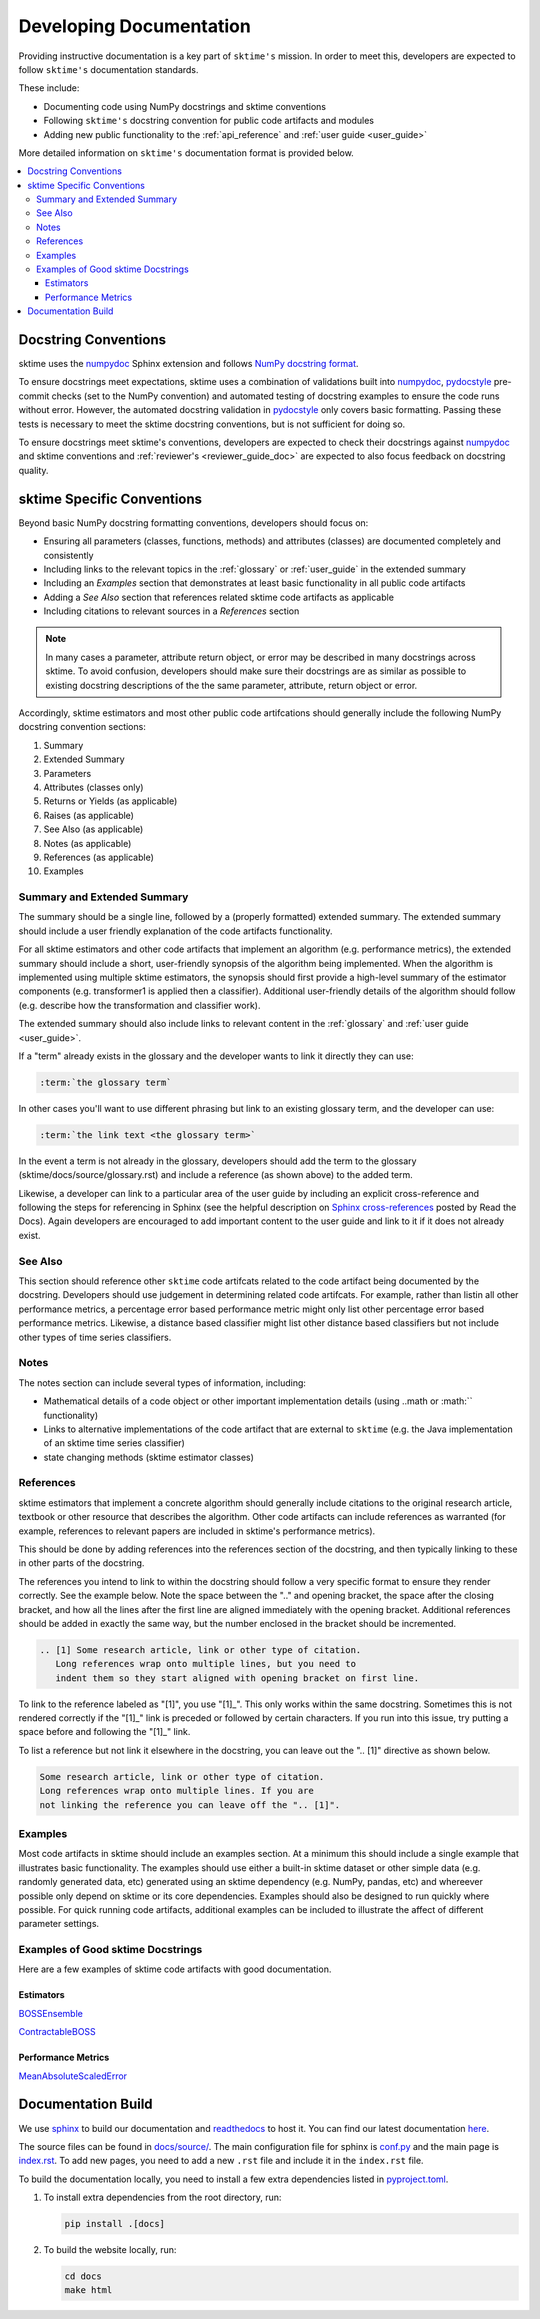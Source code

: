 .. _developer_guide_documentation:

=============
Developing Documentation
=============

Providing instructive documentation is a key part of ``sktime's`` mission. In order to meet this,
developers are expected to follow ``sktime's`` documentation standards.

These include:

* Documenting code using NumPy docstrings and sktime conventions
* Following ``sktime's`` docstring convention for public code artifacts and modules
* Adding new public functionality to the :ref:`api_reference` and :ref:`user guide <user_guide>`

More detailed information on ``sktime's`` documentation format is provided below.

.. contents::
   :local:

Docstring Conventions
---------------------

sktime uses the numpydoc_ Sphinx extension and follows
`NumPy docstring format <https://numpydoc.readthedocs.io/en/latest/format.html>`_.

To ensure docstrings meet expectations, sktime uses a combination of validations built into numpydoc_,
pydocstyle_ pre-commit checks (set to the NumPy convention) and automated testing of docstring examples to ensure
the code runs without error. However, the automated docstring validation in pydocstyle_ only covers basic formatting.
Passing these tests is necessary to meet the sktime docstring conventions, but is not sufficient for doing so.

To ensure docstrings meet sktime's conventions, developers are expected to check their docstrings against numpydoc_
and sktime conventions and :ref:`reviewer's <reviewer_guide_doc>` are expected to also focus feedback on docstring
quality.

sktime Specific Conventions
---------------------------

Beyond basic NumPy docstring formatting conventions, developers should focus on:

- Ensuring all parameters (classes, functions, methods) and attributes (classes) are documented completely and consistently
- Including links to the relevant topics in the :ref:`glossary` or :ref:`user_guide` in the extended summary
- Including an `Examples` section that demonstrates at least basic functionality in all public code artifacts
- Adding a `See Also` section that references related sktime code artifacts as applicable
- Including citations to relevant sources in a `References` section


.. note::

    In many cases a parameter, attribute return object, or error may be described in many docstrings across sktime. To avoid confusion, developers should
    make sure their docstrings are as similar as possible to existing docstring descriptions of the the same parameter, attribute, return object
    or error.

Accordingly, sktime estimators and most other public code artifcations should generally include the following NumPy docstring convention sections:

1. Summary
2. Extended Summary
3. Parameters
4. Attributes (classes only)
5. Returns or Yields (as applicable)
6. Raises (as applicable)
7. See Also (as applicable)
8. Notes (as applicable)
9. References (as applicable)
10. Examples

Summary and Extended Summary
~~~~~~~~~~~~~~~~~~~~~~~~~~~~

The summary should be a single line, followed by a (properly formatted) extended summary.
The extended summary should include a user friendly explanation of the code artifacts functionality.

For all sktime estimators and other code artifacts that implement an algorithm (e.g. performance metrics),
the extended summary should include a short, user-friendly synopsis of the algorithm being implemented. When the algorithm is implemented
using multiple sktime estimators, the synopsis should first provide a high-level summary of the estimator components (e.g. transformer1 is applied then a classifier).
Additional user-friendly details of the algorithm should follow (e.g. describe how the transformation and classifier work).

The extended summary should also include links to relevant content in the :ref:`glossary` and :ref:`user guide <user_guide>`.

If a "term" already exists in the glossary and the developer wants to link it directly they can use:

.. code-block::

    :term:`the glossary term`

In other cases you'll want to use different phrasing but link to an existing glossary term, and the developer can use:

.. code-block::

    :term:`the link text <the glossary term>`

In the event a term is not already in the glossary, developers should add the term to the glossary (sktime/docs/source/glossary.rst) and include a reference (as shown above)
to the added term.

Likewise, a developer can link to a particular area of the user guide by including an explicit cross-reference and following the steps for referencing in Sphinx
(see the helpful description on `Sphinx cross-references <https://docs.readthedocs.io/en/stable/guides/cross-referencing-with-sphinx.html>`_ posted by Read the Docs).
Again developers are encouraged to add important content to the user guide and link to it if it does not already exist.

See Also
~~~~~~~~

This section should reference other ``sktime`` code artifcats related to the code artifact being documented by the docstring. Developers should use
judgement in determining related code artifcats. For example, rather than listin all other performance metrics, a percentage error based performance metric
might only list other percentage error based performance metrics.  Likewise, a distance based classifier might list other distance based classifiers but
not include other types of time series classifiers.

Notes
~~~~~

The notes section can include several types of information, including:

- Mathematical details of a code object or other important implementation details (using ..math or :math:`` functionality)
- Links to alternative implementations of the code artifact that are external to ``sktime`` (e.g. the Java implementation of an sktime time series classifier)
- state changing methods (sktime estimator classes)

References
~~~~~~~~~~

sktime estimators that implement a concrete algorithm should generally include citations to the original research article, textbook or other resource
that describes the algorithm. Other code artifacts can include references as warranted (for example, references to relevant papers are included in
sktime's performance metrics).

This should be done by adding references into the references section of the docstring, and then typically linking to these in other parts of the docstring.

The references you intend to link to within the docstring should follow a very specific format to ensure they render correctly.
See the example below. Note the space between the ".." and opening bracket, the space after the closing bracket,
and how all the lines after the first line are aligned immediately with the opening bracket.
Additional references should be added in exactly the same way, but the number enclosed in the bracket should be incremented.

.. code-block:: rst

    .. [1] Some research article, link or other type of citation.
       Long references wrap onto multiple lines, but you need to
       indent them so they start aligned with opening bracket on first line.

To link to the reference labeled as "[1]", you use "[1]_". This only works within the same docstring. Sometimes this is not rendered correctly if the "[1]_" link is
preceded or followed by certain characters. If you run into this issue, try putting a space before and following the "[1]_" link.

To list a reference but not link it elsewhere in the docstring, you can leave out the ".. [1]" directive as shown below.

.. code-block:: rst

    Some research article, link or other type of citation.
    Long references wrap onto multiple lines. If you are
    not linking the reference you can leave off the ".. [1]".

Examples
~~~~~~~~

Most code artifacts in sktime should include an examples section. At a minimum this should include a single example that illustrates basic functionality.
The examples should use either a built-in sktime dataset or other simple data (e.g. randomly generated data, etc) generated using an sktime dependency
(e.g. NumPy, pandas, etc) and whereever possible only depend on sktime or its core dependencies. Examples should also be designed to run quickly where possible.
For quick running code artifacts, additional examples can be included to illustrate the affect of different parameter settings.

Examples of Good sktime Docstrings
~~~~~~~~~~~~~~~~~~~~~~~~~~~~~~~~~~

Here are a few examples of sktime code artifacts with good documentation.

Estimators
^^^^^^^^^^

BOSSEnsemble_

ContractableBOSS_

Performance Metrics
^^^^^^^^^^^^^^^^^^^

MeanAbsoluteScaledError_

.. _numpydoc: https://numpydoc.readthedocs.io/en/latest/index.html
.. _pydocstyle: http://www.pydocstyle.org/en/stable/
.. _BOSSEnsemble: https://www.sktime.net/en/latest/api_reference/auto_generated/sktime.classification.dictionary_based.BOSSEnsemble.html#sktime.classification.dictionary_based.BOSSEnsemble
.. _ContractableBOSS: https://www.sktime.net/en/latest/api_reference/auto_generated/sktime.classification.dictionary_based.ContractableBOSS.html#sktime.classification.dictionary_based.ContractableBOSS
.. _MeanAbsoluteScaledError: https://www.sktime.net/en/latest/api_reference/auto_generated/sktime.performance_metrics.forecasting.MeanAbsoluteScaledError.html

.. _sphinx: https://www.sphinx-doc.org/
.. _readthedocs: https://readthedocs.org/projects/sktime/

Documentation Build
-------------------

We use `sphinx`_ to build our documentation and `readthedocs`_ to host it.
You can find our latest documentation `here <https://www.sktime.net/en/latest/>`_.

The source files can be found
in `docs/source/ <https://github.com/sktime/sktime/tree/main/docs/source>`_.
The main configuration file for sphinx is
`conf.py <https://github.com/sktime/sktime/blob/main/docs/source/conf.py>`__
and the main page is
`index.rst <https://github.com/sktime/sktime/blob/main/docs/source/index.rst>`__.
To add new pages, you need to add a new ``.rst`` file and include it in
the ``index.rst`` file.

To build the documentation locally, you need to install a few extra
dependencies listed in
`pyproject.toml <https://github.com/sktime/sktime/blob/main/pyproject.toml>`__.

1. To install extra dependencies from the root directory, run:

   .. code:: bash

      pip install .[docs]

2. To build the website locally, run:

   .. code:: bash

      cd docs
      make html
